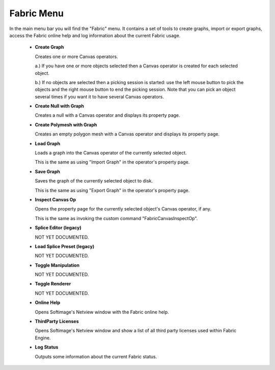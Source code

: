Fabric Menu
===================

In the main menu bar you will find the "Fabric" menu. It contains a set of tools to create graphs, import or export graphs, access the Fabric online help and log information about the current Fabric usage.

  - **Create Graph**

    Creates one or more Canvas operators.

    a.) If you have one or more objects selected then a Canvas operator is created for each selected object.

    b.) If no objects are selected then a picking session is started: use the left mouse button to pick the objects and the right mouse button to end the picking session. Note that you can pick an object several times if you want it to have several Canvas operators.

  - **Create Null with Graph**

    Creates a null with a Canvas operator and displays its property page.

  - **Create Polymesh with Graph**

    Creates an empty polygon mesh with a Canvas operator and displays its property page.

  - **Load Graph**

    Loads a graph into the Canvas operator of the currently selected object.

    This is the same as using "Import Graph" in the operator's property page.

  - **Save Graph**

    Saves the graph of the currently selected object to disk.

    This is the same as using "Export Graph" in the operator's property page.

  - **Inspect Canvas Op**

    Opens the property page for the currently selected object's Canvas operator, if any.

    This is the same as invoking the custom command "FabricCanvasInspectOp".

  - **Splice Editor (legacy)**

    NOT YET DOCUMENTED.

  - **Load Splice Preset (legacy)**

    NOT YET DOCUMENTED.

  - **Toggle Manipulation**

    NOT YET DOCUMENTED.

  - **Toggle Renderer**

    NOT YET DOCUMENTED.

  - **Online Help**

    Opens Softimage's Netview window with the Fabric online help.

  - **ThirdParty Licenses**

    Opens Softimage's Netview window and show a list of all third party licenses used within Fabric Engine.

  - **Log Status**

    Outputs some information about the current Fabric status.

